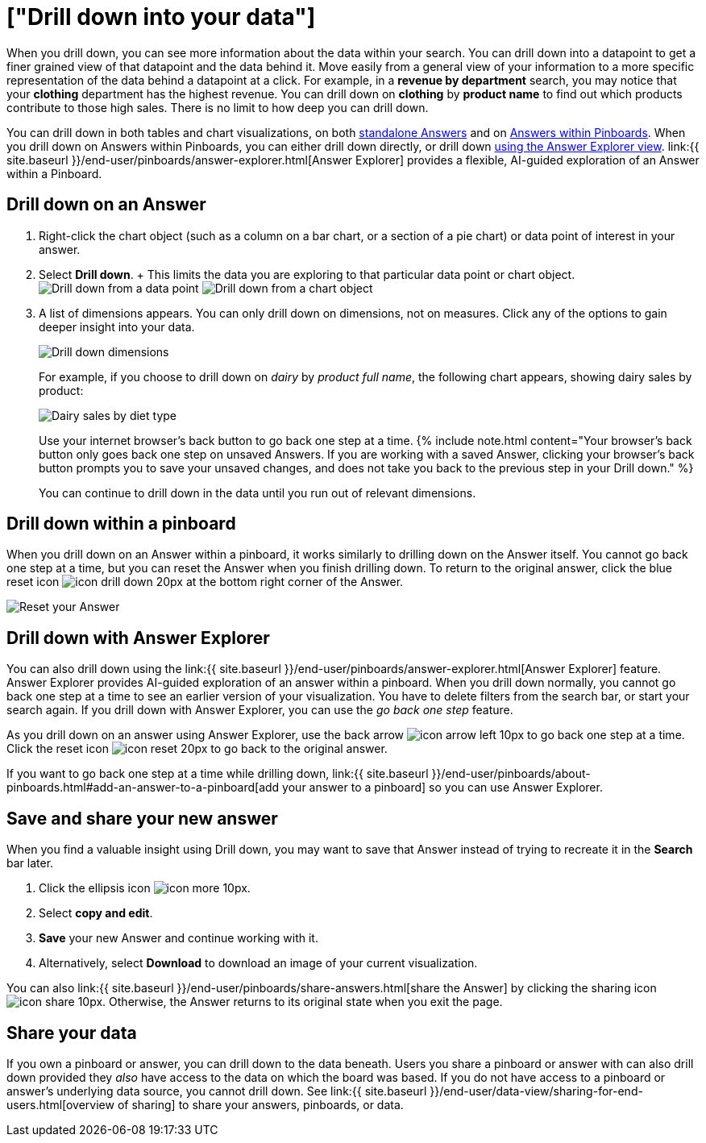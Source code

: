 = ["Drill down into your data"]
:last_updated: 1/22/2020
:permalink: /:collection/:path.html
:sidebar: mydoc_sidebar
:summary: Drill down into the Answers ThoughtSpot delivers to gain deeper insights into the many layers of your data.

When you drill down, you can see more information about the data within your search.
You can drill down into a datapoint to get a finer grained view of that datapoint and the data behind it.
Move easily from a general view of your information to a more specific representation of the data behind a datapoint at a click.
For example, in a *revenue by department* search, you may notice that your *clothing* department has the highest revenue.
You can drill down on *clothing* by *product name* to find out which products contribute to those high sales.
There is no limit to how deep you can drill down.

You can drill down in both tables and chart visualizations, on both <<answer-drilldown,standalone Answers>> and on <<pinboard-drilldown,Answers within Pinboards>>.
When you drill down on Answers within Pinboards, you can either drill down directly, or drill down <<explorer-drilldown,using the Answer Explorer view>>.
link:{{ site.baseurl }}/end-user/pinboards/answer-explorer.html[Answer Explorer] provides a flexible, AI-guided exploration of an Answer within a Pinboard.

[#answer-drilldown]
== Drill down on an Answer

. Right-click the chart object (such as a column on a bar chart, or a section of a pie chart) or data point of interest in your answer.
. Select *Drill down*.
+ This limits the data you are exploring to that particular data point or chart object.
image:{{ site.baseurl }}/images/drilldown-table.png[Drill down from a data point]
// {% include image.html file="drilldown-table.png" title="Drill down from a data point in a table" alt="You can drill down from just one data point, in either table or visualization mode." caption="Drill down from a data point in a table" %}
image:{{ site.baseurl }}/images/drilldown-chart.png[Drill down from a chart object]
// {% include image.html file="drilldown-chart.png" title="Drill down from a data point in a chart" alt="You can drill down from a column in your data, in either table or visualization mode." caption="Drill down from a data point in a chart" %}
. A list of dimensions appears.
You can only drill down on dimensions, not on measures.
Click any of the options to gain deeper insight into your data.
+
image:{{ site.baseurl }}/images/drilldown-productfullname.png[Drill down dimensions]
// {% include image.html file="drilldown-productfullname.png" title="Drill down dimensions" alt="A list of dimensions, or column names, that you can drill down on appears. Select one to drill down." caption="Drill down dimensions" %}
+
For example, if you choose to drill down on _dairy_ by _product full name_, the following chart appears, showing dairy sales by product:
+
image:{{ site.baseurl }}/images/drilldown-example.png[Dairy sales by diet type]
// {% include image.html file="drilldown-example.png" title="Dairy sales by diet type" alt="Drill down on the dairy column and select diet type to see a chart showing dairy sales by diet type" caption="Dairy sales by diet type" %}
+
Use your internet browser's back button to go back one step at a time.
{% include note.html content="Your browser's back button only goes back one step on unsaved Answers.
If you are working with a saved Answer, clicking your browser's back button prompts you to save your unsaved changes, and does not take you back to the previous step in your Drill down." %}
+
You can continue to drill down in the data until you run out of relevant dimensions.

[#pinboard-drilldown]
== Drill down within a pinboard

When you drill down on an Answer within a pinboard, it works similarly to drilling down on the Answer itself.
You cannot go back one step at a time, but you can reset the Answer when you finish drilling down.
To return to the original answer, click the blue reset icon image:{{ site.baseurl }}/images/icon-drill-down-20px.png[] at the bottom right corner of the Answer.

image:{{ site.baseurl }}/images/drilldown-pinboard.png[Reset your Answer]
// {% include image.html file="drilldown-pinboard.png" title="Reset your Answer" alt="Click the blue reset icon at the bottom right corner of the Answer to return to the original Answer." caption="Reset your Answer" %}

[#explorer-drilldown]
== Drill down with Answer Explorer

You can also drill down using the link:{{ site.baseurl }}/end-user/pinboards/answer-explorer.html[Answer Explorer] feature.
Answer Explorer provides AI-guided exploration of an answer within a pinboard.
When you drill down normally, you cannot go back one step at a time to see an earlier version of your visualization.
You have to delete filters from the search bar, or start your search again.
If you drill down with Answer Explorer, you can use the _go back one step_ feature.

As you drill down on an answer using Answer Explorer, use the back arrow image:{{ site.baseurl }}/images/icon-arrow-left-10px.png[] to go back one step at a time.
Click the reset icon image:{{ site.baseurl }}/images/icon-reset-20px.png[] to go back to the original answer.

If you want to go back one step at a time while drilling down, link:{{ site.baseurl }}/end-user/pinboards/about-pinboards.html#add-an-answer-to-a-pinboard[add your answer to a pinboard] so you can use Answer Explorer.

== Save and share your new answer

When you find a valuable insight using Drill down, you may want to save that Answer instead of trying to recreate it in the *Search* bar later.

. Click the ellipsis icon image:{{ site.baseurl }}/images/icon-more-10px.png[].
. Select *copy and edit*.
. *Save* your new Answer and continue working with it.
. Alternatively, select *Download* to download an image of your current visualization.

You can also link:{{ site.baseurl }}/end-user/pinboards/share-answers.html[share the Answer] by clicking the sharing icon image:{{ site.baseurl }}/images/icon-share-10px.png[].
Otherwise, the Answer returns to its original state when you exit the page.

== Share your data

If you own a pinboard or answer, you can drill down to the data beneath.
Users you share a pinboard or answer with can also drill down provided they _also_ have access to the data on which the board was based.
If you do not have access to a pinboard or answer's underlying data source, you cannot drill down.
See link:{{ site.baseurl }}/end-user/data-view/sharing-for-end-users.html[overview of sharing] to share your answers, pinboards, or data.
